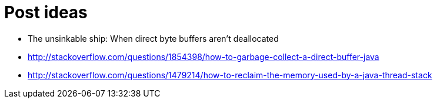 = Post ideas

- The unsinkable ship: When direct byte buffers aren't deallocated

  - http://stackoverflow.com/questions/1854398/how-to-garbage-collect-a-direct-buffer-java

  - http://stackoverflow.com/questions/1479214/how-to-reclaim-the-memory-used-by-a-java-thread-stack
